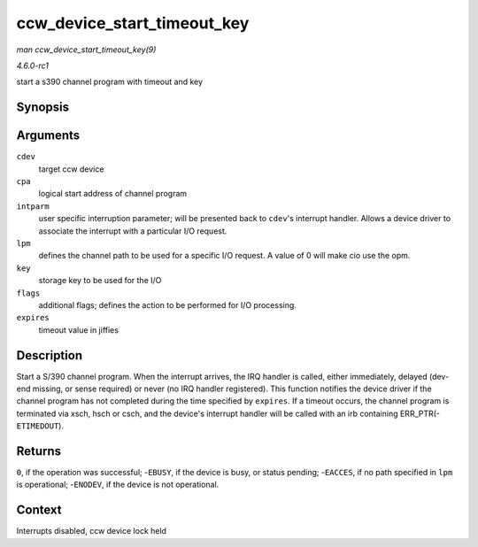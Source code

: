 
.. _API-ccw-device-start-timeout-key:

============================
ccw_device_start_timeout_key
============================

*man ccw_device_start_timeout_key(9)*

*4.6.0-rc1*

start a s390 channel program with timeout and key


Synopsis
========

.. c:function:: int ccw_device_start_timeout_key( struct ccw_device * cdev, struct ccw1 * cpa, unsigned long intparm, __u8 lpm, __u8 key, unsigned long flags, int expires )

Arguments
=========

``cdev``
    target ccw device

``cpa``
    logical start address of channel program

``intparm``
    user specific interruption parameter; will be presented back to ``cdev``'s interrupt handler. Allows a device driver to associate the interrupt with a particular I/O request.

``lpm``
    defines the channel path to be used for a specific I/O request. A value of 0 will make cio use the opm.

``key``
    storage key to be used for the I/O

``flags``
    additional flags; defines the action to be performed for I/O processing.

``expires``
    timeout value in jiffies


Description
===========

Start a S/390 channel program. When the interrupt arrives, the IRQ handler is called, either immediately, delayed (dev-end missing, or sense required) or never (no IRQ handler
registered). This function notifies the device driver if the channel program has not completed during the time specified by ``expires``. If a timeout occurs, the channel program is
terminated via xsch, hsch or csch, and the device's interrupt handler will be called with an irb containing ERR_PTR(- ``ETIMEDOUT``).


Returns
=======

``0``, if the operation was successful; -``EBUSY``, if the device is busy, or status pending; -``EACCES``, if no path specified in ``lpm`` is operational; -``ENODEV``, if the
device is not operational.


Context
=======

Interrupts disabled, ccw device lock held
